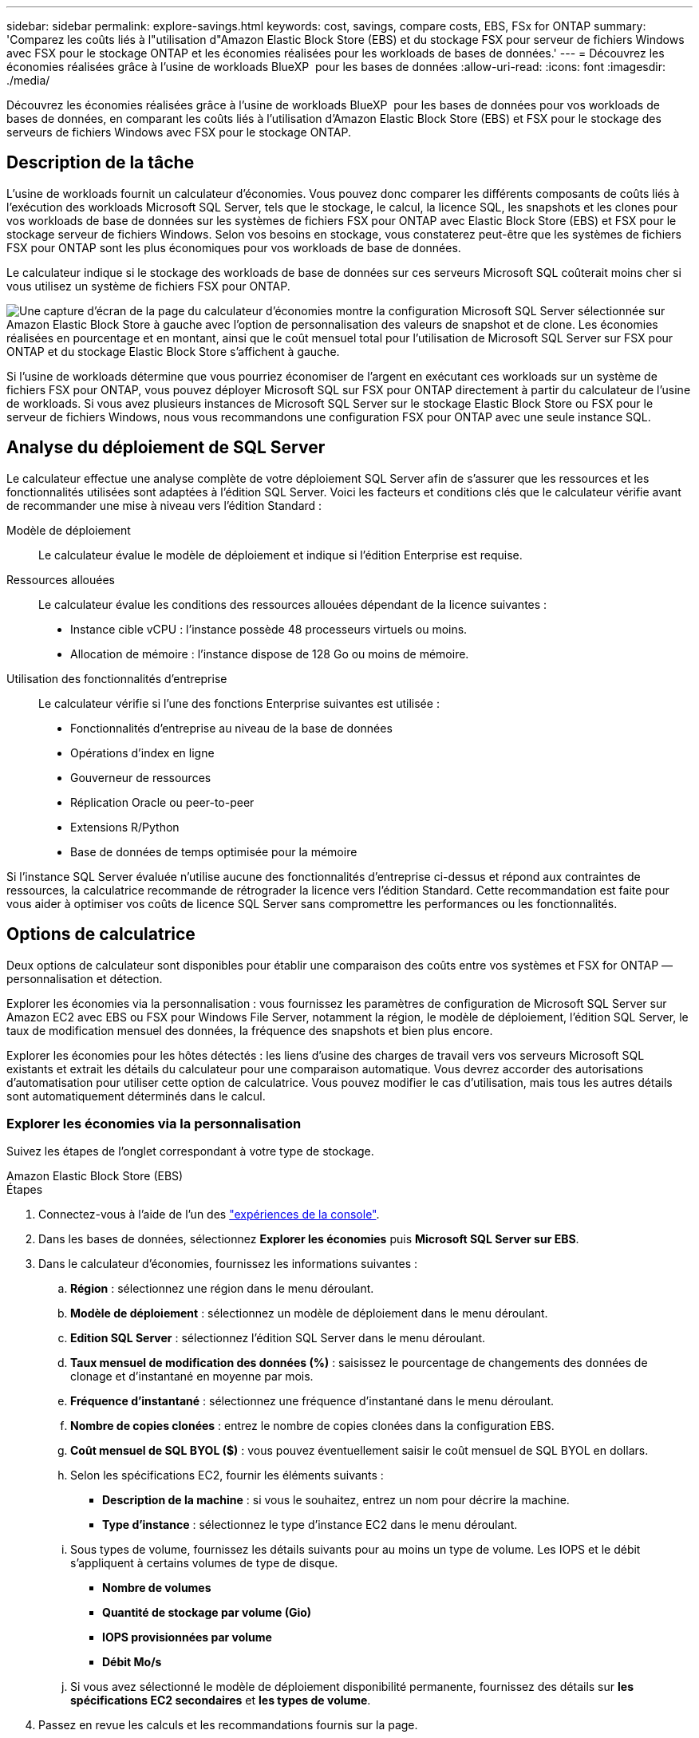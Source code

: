---
sidebar: sidebar 
permalink: explore-savings.html 
keywords: cost, savings, compare costs, EBS, FSx for ONTAP 
summary: 'Comparez les coûts liés à l"utilisation d"Amazon Elastic Block Store (EBS) et du stockage FSX pour serveur de fichiers Windows avec FSX pour le stockage ONTAP et les économies réalisées pour les workloads de bases de données.' 
---
= Découvrez les économies réalisées grâce à l'usine de workloads BlueXP  pour les bases de données
:allow-uri-read: 
:icons: font
:imagesdir: ./media/


[role="lead"]
Découvrez les économies réalisées grâce à l'usine de workloads BlueXP  pour les bases de données pour vos workloads de bases de données, en comparant les coûts liés à l'utilisation d'Amazon Elastic Block Store (EBS) et FSX pour le stockage des serveurs de fichiers Windows avec FSX pour le stockage ONTAP.



== Description de la tâche

L'usine de workloads fournit un calculateur d'économies. Vous pouvez donc comparer les différents composants de coûts liés à l'exécution des workloads Microsoft SQL Server, tels que le stockage, le calcul, la licence SQL, les snapshots et les clones pour vos workloads de base de données sur les systèmes de fichiers FSX pour ONTAP avec Elastic Block Store (EBS) et FSX pour le stockage serveur de fichiers Windows. Selon vos besoins en stockage, vous constaterez peut-être que les systèmes de fichiers FSX pour ONTAP sont les plus économiques pour vos workloads de base de données.

Le calculateur indique si le stockage des workloads de base de données sur ces serveurs Microsoft SQL coûterait moins cher si vous utilisez un système de fichiers FSX pour ONTAP.

image:screenshot-ebs-savings-calculator.png["Une capture d'écran de la page du calculateur d'économies montre la configuration Microsoft SQL Server sélectionnée sur Amazon Elastic Block Store à gauche avec l'option de personnalisation des valeurs de snapshot et de clone. Les économies réalisées en pourcentage et en montant, ainsi que le coût mensuel total pour l'utilisation de Microsoft SQL Server sur FSX pour ONTAP et du stockage Elastic Block Store s'affichent à gauche."]

Si l'usine de workloads détermine que vous pourriez économiser de l'argent en exécutant ces workloads sur un système de fichiers FSX pour ONTAP, vous pouvez déployer Microsoft SQL sur FSX pour ONTAP directement à partir du calculateur de l'usine de workloads. Si vous avez plusieurs instances de Microsoft SQL Server sur le stockage Elastic Block Store ou FSX pour le serveur de fichiers Windows, nous vous recommandons une configuration FSX pour ONTAP avec une seule instance SQL.



== Analyse du déploiement de SQL Server

Le calculateur effectue une analyse complète de votre déploiement SQL Server afin de s'assurer que les ressources et les fonctionnalités utilisées sont adaptées à l'édition SQL Server. Voici les facteurs et conditions clés que le calculateur vérifie avant de recommander une mise à niveau vers l'édition Standard :

Modèle de déploiement:: Le calculateur évalue le modèle de déploiement et indique si l'édition Enterprise est requise.
Ressources allouées:: Le calculateur évalue les conditions des ressources allouées dépendant de la licence suivantes :
+
--
* Instance cible vCPU : l'instance possède 48 processeurs virtuels ou moins.
* Allocation de mémoire : l'instance dispose de 128 Go ou moins de mémoire.


--
Utilisation des fonctionnalités d'entreprise:: Le calculateur vérifie si l'une des fonctions Enterprise suivantes est utilisée :
+
--
* Fonctionnalités d'entreprise au niveau de la base de données
* Opérations d'index en ligne
* Gouverneur de ressources
* Réplication Oracle ou peer-to-peer
* Extensions R/Python
* Base de données de temps optimisée pour la mémoire


--


Si l'instance SQL Server évaluée n'utilise aucune des fonctionnalités d'entreprise ci-dessus et répond aux contraintes de ressources, la calculatrice recommande de rétrograder la licence vers l'édition Standard. Cette recommandation est faite pour vous aider à optimiser vos coûts de licence SQL Server sans compromettre les performances ou les fonctionnalités.



== Options de calculatrice

Deux options de calculateur sont disponibles pour établir une comparaison des coûts entre vos systèmes et FSX for ONTAP — personnalisation et détection.

Explorer les économies via la personnalisation : vous fournissez les paramètres de configuration de Microsoft SQL Server sur Amazon EC2 avec EBS ou FSX pour Windows File Server, notamment la région, le modèle de déploiement, l'édition SQL Server, le taux de modification mensuel des données, la fréquence des snapshots et bien plus encore.

Explorer les économies pour les hôtes détectés : les liens d'usine des charges de travail vers vos serveurs Microsoft SQL existants et extrait les détails du calculateur pour une comparaison automatique. Vous devrez accorder des autorisations d'automatisation pour utiliser cette option de calculatrice. Vous pouvez modifier le cas d'utilisation, mais tous les autres détails sont automatiquement déterminés dans le calcul.



=== Explorer les économies via la personnalisation

Suivez les étapes de l'onglet correspondant à votre type de stockage.

[role="tabbed-block"]
====
.Amazon Elastic Block Store (EBS)
--
.Étapes
. Connectez-vous à l'aide de l'un des link:https://docs.netapp.com/us-en/workload-setup-admin/console-experiences.html["expériences de la console"^].
. Dans les bases de données, sélectionnez *Explorer les économies* puis *Microsoft SQL Server sur EBS*.
. Dans le calculateur d'économies, fournissez les informations suivantes :
+
.. *Région* : sélectionnez une région dans le menu déroulant.
.. *Modèle de déploiement* : sélectionnez un modèle de déploiement dans le menu déroulant.
.. *Edition SQL Server* : sélectionnez l'édition SQL Server dans le menu déroulant.
.. *Taux mensuel de modification des données (%)* : saisissez le pourcentage de changements des données de clonage et d'instantané en moyenne par mois.
.. *Fréquence d'instantané* : sélectionnez une fréquence d'instantané dans le menu déroulant.
.. *Nombre de copies clonées* : entrez le nombre de copies clonées dans la configuration EBS.
.. *Coût mensuel de SQL BYOL ($)* : vous pouvez éventuellement saisir le coût mensuel de SQL BYOL en dollars.
.. Selon les spécifications EC2, fournir les éléments suivants :
+
*** *Description de la machine* : si vous le souhaitez, entrez un nom pour décrire la machine.
*** *Type d'instance* : sélectionnez le type d'instance EC2 dans le menu déroulant.


.. Sous types de volume, fournissez les détails suivants pour au moins un type de volume. Les IOPS et le débit s'appliquent à certains volumes de type de disque.
+
*** *Nombre de volumes*
*** *Quantité de stockage par volume (Gio)*
*** *IOPS provisionnées par volume*
*** *Débit Mo/s*


.. Si vous avez sélectionné le modèle de déploiement disponibilité permanente, fournissez des détails sur *les spécifications EC2 secondaires* et *les types de volume*.


. Passez en revue les calculs et les recommandations fournis sur la page.
+
De plus, faites défiler jusqu'au bas de la page jusqu'à *Exporter au format PDF* ou *Afficher les calculs*.



--
.Amazon FSX pour serveur de fichiers Windows
--
.Étapes
. Connectez-vous à l'aide de l'un des link:https://docs.netapp.com/us-en/workload-setup-admin/console-experiences.html["expériences de la console"^].
. Dans bases de données, sélectionnez *Explorer les économies* puis *Microsoft SQL Server sur FSX pour Windows*.
. Dans le calculateur d'économies, fournissez les informations suivantes :
+
.. *Région* : sélectionnez une région dans le menu déroulant.
.. *Modèle de déploiement* : sélectionnez un modèle de déploiement dans le menu déroulant.
.. *Edition SQL Server* : sélectionnez l'édition SQL Server dans le menu déroulant.
.. *Taux mensuel de modification des données (%)* : saisissez le pourcentage de changements des données de clonage et d'instantané en moyenne par mois.
.. *Fréquence d'instantané* : sélectionnez une fréquence d'instantané dans le menu déroulant.
.. *Nombre de copies clonées* : entrez le nombre de copies clonées dans la configuration EBS.
.. *Coût mensuel de SQL BYOL ($)* : vous pouvez éventuellement saisir le coût mensuel de SQL BYOL en dollars.
.. Sous les paramètres du serveur de fichiers FSX pour Windows, fournissez les informations suivantes :
+
*** *Type de déploiement* : sélectionnez le type de déploiement dans le menu déroulant.
*** *Type de stockage* : le stockage SSD est le type de stockage pris en charge.
*** *Capacité de stockage totale* : saisissez la capacité de stockage et sélectionnez l'unité de capacité pour la configuration.
*** *IOPS SSD provisionnées* : entrez les IOPS SSD provisionnées pour la configuration.
*** *Débit (Mo/s)* : entrez le débit en Mo/s.


.. Sous spécifications EC2, sélectionnez *Type d'instance* dans le menu déroulant.


. Passez en revue les calculs et les recommandations fournis sur la page.
+
De plus, faites défiler jusqu'au bas de la page jusqu'à *Exporter au format PDF* ou *Afficher les calculs*.



--
====


=== Découvrez les économies réalisées pour les hôtes détectés

L'usine de workloads saisit les caractéristiques d'hôte Elastic Block Store et FSX pour serveur de fichiers Windows détectées pour explorer automatiquement les économies réalisées.

.Avant de commencer
Avant de commencer, remplissez les conditions préalables suivantes :

* Assurez-vous que link:https://docs.netapp.com/us-en/workload-setup-admin/add-credentials.html["accorder des autorisations _automatiser_"^]votre compte AWS détecte les systèmes Elastic Block Store (EBS) et FSX pour Windows dans l'inventaire de vos bases de données.
* Détectez les hôtes du stockage EBS et FSX pour Windows dans l'inventaire de vos bases de données. link:detect-host.html["Découvrez comment détecter des hôtes"].


Suivez les étapes de l'onglet correspondant à votre type de stockage.

[role="tabbed-block"]
====
.Amazon Elastic Block Store (EBS)
--
.Étapes
. Connectez-vous à l'aide de l'un des link:https://docs.netapp.com/us-en/workload-setup-admin/console-experiences.html["expériences de la console"^].
. Dans la mosaïque bases de données, sélectionnez *Explorer les économies* puis *Microsoft SQL Server sur FSX pour Windows* dans le menu déroulant.
+
Si l'usine de charge de travail détecte des hôtes EBS, vous serez redirigé vers l'onglet économies Explore. Si l'usine de charge de travail ne détecte pas d'hôtes EBS, vous serez redirigé vers <<Explorer les économies via la personnalisation,explorer les économies via la personnalisation>>le calculateur à .

. Dans l'onglet Explorer les économies, cliquez sur *Explorer les économies* du serveur de base de données utilisant le stockage EBS.
. Dans le calculateur d'économies, en option, fournissez les informations suivantes sur les clones et les copies Snapshot de votre stockage EBS pour une estimation plus précise des économies réalisables.
+
.. *Fréquence d'instantané* : sélectionnez une fréquence d'instantané dans le menu déroulant.
.. *Fréquence d'actualisation des clones* : sélectionnez la fréquence d'actualisation des clones dans le menu déroulant.
.. *Nombre de copies clonées* : entrez le nombre de copies clonées dans la configuration EBS.
.. *Taux de modification mensuel* : saisissez le pourcentage de changements de données de clonage et d'instantanés en moyenne par mois.


. Passez en revue les calculs et les recommandations fournis sur la page.
+
De plus, faites défiler jusqu'au bas de la page jusqu'à *Exporter au format PDF* ou *Afficher les calculs*.



--
.Amazon FSX pour serveur de fichiers Windows
--
.Étapes
. Connectez-vous à l'aide de l'un des link:https://docs.netapp.com/us-en/workload-setup-admin/console-experiences.html["expériences de la console"^].
. Dans la mosaïque bases de données, sélectionnez *Explorer les économies* puis *Microsoft SQL Server sur FSX pour Windows* dans le menu déroulant.
+
Si l'usine de charge de travail détecte des hôtes FSX pour Windows, vous serez redirigé vers l'onglet Explorer les économies. Si l'usine de charge de travail ne détecte pas les hôtes FSX pour Windows, vous serez redirigé vers <<Explorer les économies via la personnalisation,explorer les économies via la personnalisation>>le calculateur .

. Dans l'onglet Explorer les économies, cliquez sur *Explorer les économies* du serveur de base de données utilisant le stockage FSX pour serveur de fichiers Windows.
. Dans le calculateur d'économies, éventuellement, fournissez les informations suivantes sur les clones (clichés instantanés) et les snapshots dans votre stockage FSX pour Windows afin d'obtenir une estimation plus précise des économies.
+
.. *Fréquence d'instantané* : sélectionnez une fréquence d'instantané dans le menu déroulant.
+
Si des clichés instantanés FSX pour Windows sont détectés, la valeur par défaut est *Daily*. Si les clichés instantanés ne sont pas détectés, la valeur par défaut est *pas de fréquence d'instantanés*.

.. *Fréquence d'actualisation des clones* : sélectionnez la fréquence d'actualisation des clones dans le menu déroulant.
.. *Nombre de copies clonées* : entrez le nombre de copies clonées dans la configuration FSX pour Windows.
.. *Taux de modification mensuel* : saisissez le pourcentage de changements de données de clonage et d'instantanés en moyenne par mois.


. Passez en revue les calculs et les recommandations fournis sur la page.
+
De plus, faites défiler jusqu'au bas de la page jusqu'à *Exporter au format PDF* ou *Afficher les calculs*.



--
====


== Déployez Microsoft SQL Server sur AWS EC2 à l'aide de FSX pour ONTAP

Si vous souhaitez passer à FSX pour ONTAP pour réaliser des économies, cliquez sur *Créer* pour créer la ou les configurations recommandées directement à partir de l'assistant Créer un nouveau serveur Microsoft SQL ou cliquez sur *Enregistrer* pour enregistrer la ou les configurations recommandées ultérieurement.


NOTE: L'usine de workloads ne prend pas en charge l'enregistrement ou la création de plusieurs systèmes de fichiers FSX pour ONTAP.

Méthodes de déploiement:: En _automate_ mode, vous pouvez déployer le nouveau serveur Microsoft SQL sur AWS EC2 à l'aide de FSX pour ONTAP directement à partir de l'usine des workloads. Vous pouvez également copier le contenu de la fenêtre Codebox et déployer la configuration recommandée à l'aide de l'une des méthodes Codebox.
+
--
En mode _Basic_, vous pouvez copier le contenu de la fenêtre Codebox et déployer la configuration recommandée à l'aide de l'une des méthodes Codebox.

--

